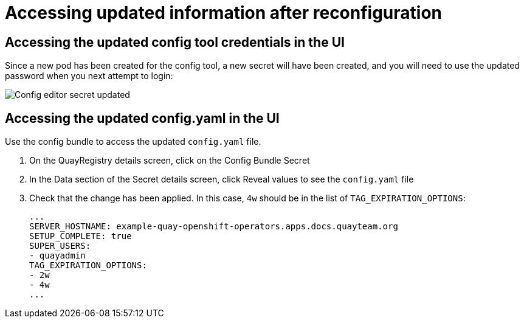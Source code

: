 [[operator-config-ui-updated]]
= Accessing updated information after reconfiguration

== Accessing the updated config tool credentials in the UI

Since a new pod has been created for the config tool, a new secret will have been created, and you will need to use the updated password when you next attempt to login:

image:config-editor-secret-updated.png[Config editor secret updated]



== Accessing the updated config.yaml in the UI

Use the config bundle to access the updated `config.yaml` file. 

. On the QuayRegistry details screen, click on the Config Bundle Secret

. In the Data section of the Secret details screen, click Reveal values to see the `config.yaml` file

. Check that the change has been applied. In this case, `4w` should be in the list of `TAG_EXPIRATION_OPTIONS`: 
+
[source,yaml]
----
...
SERVER_HOSTNAME: example-quay-openshift-operators.apps.docs.quayteam.org
SETUP_COMPLETE: true
SUPER_USERS:
- quayadmin
TAG_EXPIRATION_OPTIONS:
- 2w
- 4w
...
----
